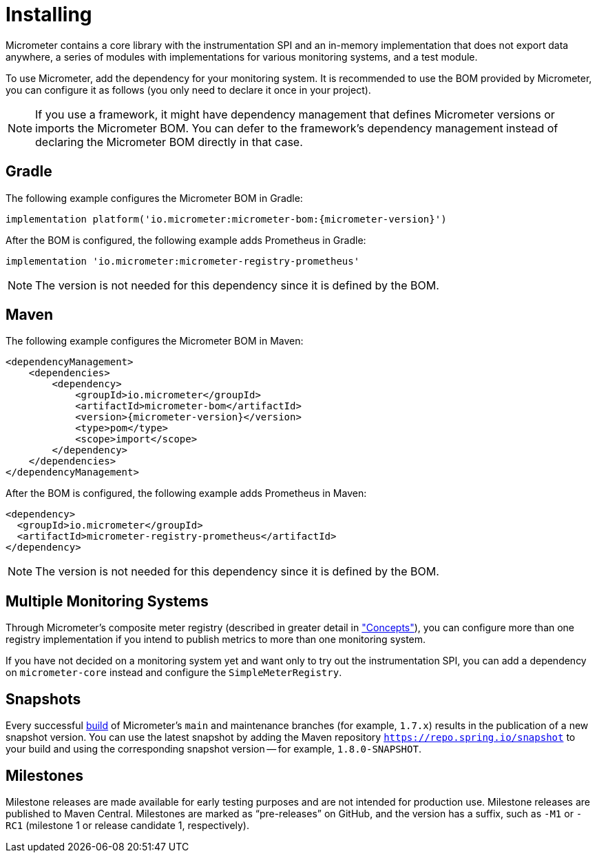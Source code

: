 [[installing]]
= Installing
:docinfo1:

Micrometer contains a core library with the instrumentation SPI and an in-memory implementation that does not export data anywhere, a series of modules with implementations for various monitoring systems, and a test module.

To use Micrometer, add the dependency for your monitoring system. It is recommended to use the BOM provided by Micrometer, you can configure it as follows (you only need to declare it once in your project).

NOTE: If you use a framework, it might have dependency management that defines Micrometer versions or imports the Micrometer BOM. You can defer to the framework's dependency management instead of declaring the Micrometer BOM directly in that case.

== Gradle

The following example configures the Micrometer BOM in Gradle:

[source,groovy,subs=+attributes]
----
implementation platform('io.micrometer:micrometer-bom:{micrometer-version}')
----

After the BOM is configured, the following example adds Prometheus in Gradle:

[source,groovy]
----
implementation 'io.micrometer:micrometer-registry-prometheus'
----

NOTE: The version is not needed for this dependency since it is defined by the BOM.

== Maven

The following example configures the Micrometer BOM in Maven:

[source,xml,subs=+attributes]
----
<dependencyManagement>
    <dependencies>
        <dependency>
            <groupId>io.micrometer</groupId>
            <artifactId>micrometer-bom</artifactId>
            <version>{micrometer-version}</version>
            <type>pom</type>
            <scope>import</scope>
        </dependency>
    </dependencies>
</dependencyManagement>
----

After the BOM is configured, the following example adds Prometheus in Maven:

[source,xml]
----
<dependency>
  <groupId>io.micrometer</groupId>
  <artifactId>micrometer-registry-prometheus</artifactId>
</dependency>
----

NOTE: The version is not needed for this dependency since it is defined by the BOM.

== Multiple Monitoring Systems

Through Micrometer's composite meter registry (described in greater detail in xref:/concepts/registry.adoc#_composite_registries["Concepts"]), you can configure more than one registry implementation if you intend to publish metrics to more than one monitoring system.

If you have not decided on a monitoring system yet and want only to try out the instrumentation SPI, you can add a dependency on `micrometer-core` instead and configure the `SimpleMeterRegistry`.

== Snapshots

Every successful https://app.circleci.com/pipelines/github/micrometer-metrics/micrometer[build] of Micrometer's `main` and maintenance branches (for example, `1.7.x`) results in the publication of a new snapshot version. You can use the latest snapshot by adding the Maven repository `https://repo.spring.io/snapshot` to your build and using the corresponding snapshot version -- for example, `1.8.0-SNAPSHOT`.

== Milestones

Milestone releases are made available for early testing purposes and are not intended for production use.
Milestone releases are published to Maven Central.
Milestones are marked as "`pre-releases`" on GitHub, and the version has a suffix, such as `-M1` or `-RC1` (milestone 1 or release candidate 1, respectively).
